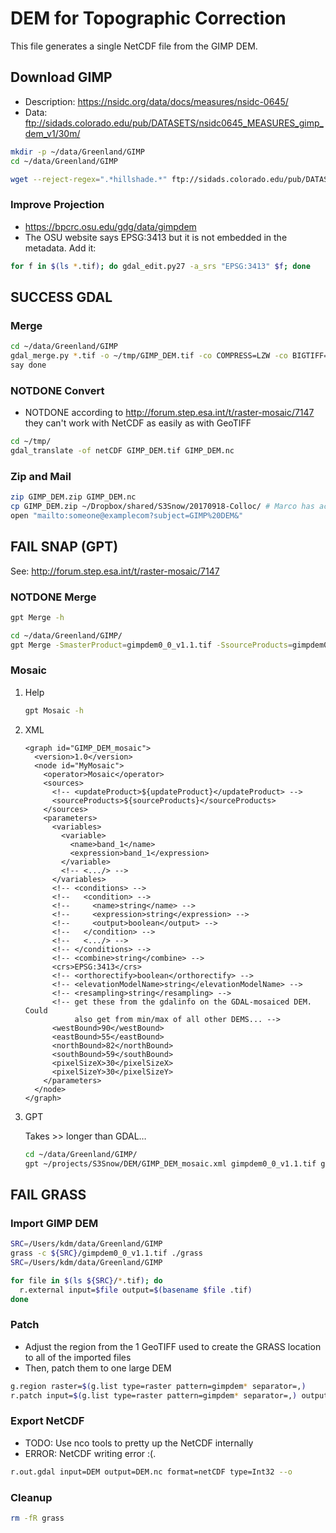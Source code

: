 * DEM for Topographic Correction

This file generates a single NetCDF file from the GIMP DEM.

** Download GIMP
+ Description: https://nsidc.org/data/docs/measures/nsidc-0645/
+ Data: ftp://sidads.colorado.edu/pub/DATASETS/nsidc0645_MEASURES_gimp_dem_v1/30m/
#+BEGIN_SRC sh :results verbatim :eval no-export
mkdir -p ~/data/Greenland/GIMP
cd ~/data/Greenland/GIMP

wget --reject-regex=".*hillshade.*" ftp://sidads.colorado.edu/pub/DATASETS/nsidc0645_MEASURES_gimp_dem_v1/30m/gimpdem?_?_v1.1.tif
#+END_SRC
#+RESULTS:

*** Improve Projection
+ https://bpcrc.osu.edu/gdg/data/gimpdem
+ The OSU website says EPSG:3413 but it is not embedded in the metadata. Add it:
#+BEGIN_SRC sh :results verbatim :eval no-export
for f in $(ls *.tif); do gdal_edit.py27 -a_srs "EPSG:3413" $f; done
#+END_SRC
#+RESULTS:


** SUCCESS GDAL
*** Merge
#+BEGIN_SRC sh :results verbatim :eval no-export
cd ~/data/Greenland/GIMP
gdal_merge.py *.tif -o ~/tmp/GIMP_DEM.tif -co COMPRESS=LZW -co BIGTIFF=YES -co PREDICTOR=2 -co TILED=YES -ot Byte
say done
#+END_SRC
#+RESULTS:

*** NOTDONE Convert
+ NOTDONE according to http://forum.step.esa.int/t/raster-mosaic/7147 they can't work with NetCDF as easily as with GeoTIFF
#+BEGIN_SRC sh :results verbatim :eval no-export
cd ~/tmp/
gdal_translate -of netCDF GIMP_DEM.tif GIMP_DEM.nc
#+END_SRC
#+RESULTS:

*** Zip and Mail
#+BEGIN_SRC sh :results verbatim :eval no-export
zip GIMP_DEM.zip GIMP_DEM.nc
cp GIMP_DEM.zip ~/Dropbox/shared/S3Snow/20170918-Colloc/ # Marco has access to this
open "mailto:someone@examplecom?subject=GIMP%20DEM&"
#+END_SRC
#+RESULTS:

** FAIL SNAP (GPT)
See: http://forum.step.esa.int/t/raster-mosaic/7147
*** NOTDONE Merge
#+BEGIN_SRC sh :results verbatim :eval no-export
gpt Merge -h
#+END_SRC
#+RESULTS:
#+begin_example
Usage:
  gpt Merge [options] 

Description:
  Allows merging of several source products by using specified 'master' as reference product.


Source Options:
  -SmasterProduct=<file>    The master, which serves as the reference, e.g. providing the geo-information.
                            This is a mandatory source.

Parameter Options:
  -PgeographicError=<float>    Defines the maximum lat/lon error in degree between the products. If set to NaN no check for compatible geographic boundary is performed
                               Default value is '1.0E-5f'.

Graph XML Format:
  <graph id="someGraphId">
    <version>1.0</version>
    <node id="someNodeId">
      <operator>Merge</operator>
      <sources>
        <masterProduct>${masterProduct}</masterProduct>
        <sourceProducts>${sourceProducts}</sourceProducts>
      </sources>
      <parameters>
        <includes>
          <include>
            <productId>string</productId>
            <name>string</name>
            <newName>string</newName>
            <namePattern>string</namePattern>
            <exclRegex>string</exclRegex>
          </include>
          <.../>
        </includes>
        <excludes>
          <exclude>
            <productId>string</productId>
            <name>string</name>
            <newName>string</newName>
            <namePattern>string</namePattern>
            <exclRegex>string</exclRegex>
          </exclude>
          <.../>
        </excludes>
        <geographicError>float</geographicError>
      </parameters>
    </node>
  </graph>
#+end_example

#+BEGIN_SRC sh :results verbatim :eval no-export
cd ~/data/Greenland/GIMP/
gpt Merge -SmasterProduct=gimpdem0_0_v1.1.tif -SsourceProducts=gimpdem0_1_v1.1.tif -SsourceProducts=gimpdem0_2_v1.1.tif  -t test.nc
#+END_SRC
#+RESULTS:

*** Mosaic
**** Help
#+BEGIN_SRC sh :results verbatim :eval no-export :exports code
gpt Mosaic -h
#+END_SRC
#+RESULTS:
#+begin_example
Usage:
  gpt Mosaic [options] <source-file-1> <source-file-2> ...

Description:
  Creates a mosaic out of a set of source products.


Source Options:
  -SupdateProduct=<file>    A product to be updated.
                            This is an optional source.

Parameter Options:
  -Pcombine=<string>               Specifies the way how conditions are combined.
                                   Value must be one of 'OR', 'AND'.
                                   Default value is 'OR'.
  -Pcrs=<string>                   The CRS of the target product, represented as WKT or authority code.
                                   Default value is 'EPSG:4326'.
  -PeastBound=<double>             The eastern longitude.
                                   Valid interval is [-180,180].
                                   Default value is '30.0'.
  -PelevationModelName=<string>    The name of the elevation model for the orthorectification.
  -PnorthBound=<double>            The northern latitude.
                                   Valid interval is [-90,90].
                                   Default value is '75.0'.
  -Porthorectify=<boolean>         Whether the source product should be orthorectified.
                                   Default value is 'false'.
  -PpixelSizeX=<double>            Size of a pixel in X-direction in map units.
                                   Default value is '0.05'.
  -PpixelSizeY=<double>            Size of a pixel in Y-direction in map units.
                                   Default value is '0.05'.
  -Presampling=<string>            The method used for resampling.
                                   Value must be one of 'Nearest', 'Bilinear', 'Bicubic'.
                                   Default value is 'Nearest'.
  -PsouthBound=<double>            The southern latitude.
                                   Valid interval is [-90,90].
                                   Default value is '35.0'.
  -PwestBound=<double>             The western longitude.
                                   Valid interval is [-180,180].
                                   Default value is '-15.0'.

Graph XML Format:
  <graph id="someGraphId">
    <version>1.0</version>
    <node id="someNodeId">
      <operator>Mosaic</operator>
      <sources>
        <updateProduct>${updateProduct}</updateProduct>
        <sourceProducts>${sourceProducts}</sourceProducts>
      </sources>
      <parameters>
        <variables>
          <variable>
            <name>string</name>
            <expression>string</expression>
          </variable>
          <.../>
        </variables>
        <conditions>
          <condition>
            <name>string</name>
            <expression>string</expression>
            <output>boolean</output>
          </condition>
          <.../>
        </conditions>
        <combine>string</combine>
        <crs>string</crs>
        <orthorectify>boolean</orthorectify>
        <elevationModelName>string</elevationModelName>
        <resampling>string</resampling>
        <westBound>double</westBound>
        <northBound>double</northBound>
        <eastBound>double</eastBound>
        <southBound>double</southBound>
        <pixelSizeX>double</pixelSizeX>
        <pixelSizeY>double</pixelSizeY>
      </parameters>
    </node>
  </graph>
#+end_example

**** XML
#+BEGIN_SRC nxml :tangle GIMP_DEM_mosaic.xml
<graph id="GIMP_DEM_mosaic">
  <version>1.0</version>
  <node id="MyMosaic">
    <operator>Mosaic</operator>
    <sources>
      <!-- <updateProduct>${updateProduct}</updateProduct> -->
      <sourceProducts>${sourceProducts}</sourceProducts>
    </sources>
    <parameters>
      <variables>
        <variable>
          <name>band_1</name>
          <expression>band_1</expression>
        </variable>
        <!-- <.../> -->
      </variables>
      <!-- <conditions> -->
      <!--   <condition> -->
      <!--     <name>string</name> -->
      <!--     <expression>string</expression> -->
      <!--     <output>boolean</output> -->
      <!--   </condition> -->
      <!--   <.../> -->
      <!-- </conditions> -->
      <!-- <combine>string</combine> -->
      <crs>EPSG:3413</crs>
      <!-- <orthorectify>boolean</orthorectify> -->
      <!-- <elevationModelName>string</elevationModelName> -->
      <!-- <resampling>string</resampling> -->
      <!-- get these from the gdalinfo on the GDAL-mosaiced DEM. Could
           also get from min/max of all other DEMS... -->
      <westBound>90</westBound>
      <eastBound>55</eastBound>
      <northBound>82</northBound>
      <southBound>59</southBound>
      <pixelSizeX>30</pixelSizeX>
      <pixelSizeY>30</pixelSizeY>
    </parameters>
  </node>
</graph>
#+END_SRC
**** GPT

Takes >> longer than GDAL...
#+BEGIN_SRC sh :results verbatim :eval no-export :exports code
cd ~/data/Greenland/GIMP/
gpt ~/projects/S3Snow/DEM/GIMP_DEM_mosaic.xml gimpdem0_0_v1.1.tif gimpdem0_1_v1.1.tif gimpdem0_2_v1.1.tif -t ~/tmp/GIMP_gpt.tif
#+END_SRC
#+RESULTS:

** FAIL GRASS
*** Import GIMP DEM
#+BEGIN_SRC sh :results verbatim :eval no-export
SRC=/Users/kdm/data/Greenland/GIMP
grass -c ${SRC}/gimpdem0_0_v1.1.tif ./grass
SRC=/Users/kdm/data/Greenland/GIMP

for file in $(ls ${SRC}/*.tif); do
  r.external input=$file output=$(basename $file .tif)
done
#+END_SRC
#+RESULTS:

*** Patch
+ Adjust the region from the 1 GeoTIFF used to create the GRASS location to all of the imported files
+ Then, patch them to one large DEM
#+BEGIN_SRC sh :results verbatim :eval no-export
g.region raster=$(g.list type=raster pattern=gimpdem* separator=,)
r.patch input=$(g.list type=raster pattern=gimpdem* separator=,) output=DEM --o
#+END_SRC
#+RESULTS:

*** Export NetCDF
+ TODO: Use nco tools to pretty up the NetCDF internally
+ ERROR: NetCDF writing error :(.
#+BEGIN_SRC sh :results verbatim :eval no-export
r.out.gdal input=DEM output=DEM.nc format=netCDF type=Int32 --o
#+END_SRC
#+RESULTS:

*** Cleanup
#+BEGIN_SRC sh :results verbatim :eval no-export
rm -fR grass
#+END_SRC
#+RESULTS:
